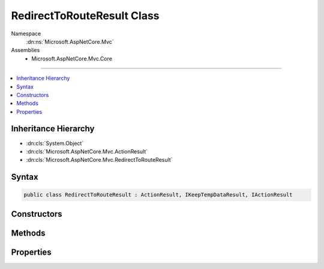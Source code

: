 

RedirectToRouteResult Class
===========================





Namespace
    :dn:ns:`Microsoft.AspNetCore.Mvc`
Assemblies
    * Microsoft.AspNetCore.Mvc.Core

----

.. contents::
   :local:



Inheritance Hierarchy
---------------------


* :dn:cls:`System.Object`
* :dn:cls:`Microsoft.AspNetCore.Mvc.ActionResult`
* :dn:cls:`Microsoft.AspNetCore.Mvc.RedirectToRouteResult`








Syntax
------

.. code-block:: csharp

    public class RedirectToRouteResult : ActionResult, IKeepTempDataResult, IActionResult








.. dn:class:: Microsoft.AspNetCore.Mvc.RedirectToRouteResult
    :hidden:

.. dn:class:: Microsoft.AspNetCore.Mvc.RedirectToRouteResult

Constructors
------------

.. dn:class:: Microsoft.AspNetCore.Mvc.RedirectToRouteResult
    :noindex:
    :hidden:

    
    .. dn:constructor:: Microsoft.AspNetCore.Mvc.RedirectToRouteResult.RedirectToRouteResult(System.Object)
    
        
    
        
        :type routeValues: System.Object
    
        
        .. code-block:: csharp
    
            public RedirectToRouteResult(object routeValues)
    
    .. dn:constructor:: Microsoft.AspNetCore.Mvc.RedirectToRouteResult.RedirectToRouteResult(System.String, System.Object)
    
        
    
        
        :type routeName: System.String
    
        
        :type routeValues: System.Object
    
        
        .. code-block:: csharp
    
            public RedirectToRouteResult(string routeName, object routeValues)
    
    .. dn:constructor:: Microsoft.AspNetCore.Mvc.RedirectToRouteResult.RedirectToRouteResult(System.String, System.Object, System.Boolean)
    
        
    
        
        :type routeName: System.String
    
        
        :type routeValues: System.Object
    
        
        :type permanent: System.Boolean
    
        
        .. code-block:: csharp
    
            public RedirectToRouteResult(string routeName, object routeValues, bool permanent)
    

Methods
-------

.. dn:class:: Microsoft.AspNetCore.Mvc.RedirectToRouteResult
    :noindex:
    :hidden:

    
    .. dn:method:: Microsoft.AspNetCore.Mvc.RedirectToRouteResult.ExecuteResult(Microsoft.AspNetCore.Mvc.ActionContext)
    
        
    
        
        :type context: Microsoft.AspNetCore.Mvc.ActionContext
    
        
        .. code-block:: csharp
    
            public override void ExecuteResult(ActionContext context)
    

Properties
----------

.. dn:class:: Microsoft.AspNetCore.Mvc.RedirectToRouteResult
    :noindex:
    :hidden:

    
    .. dn:property:: Microsoft.AspNetCore.Mvc.RedirectToRouteResult.Permanent
    
        
        :rtype: System.Boolean
    
        
        .. code-block:: csharp
    
            public bool Permanent { get; set; }
    
    .. dn:property:: Microsoft.AspNetCore.Mvc.RedirectToRouteResult.RouteName
    
        
    
        
        Gets or sets the name of the route to use for generating the URL.
    
        
        :rtype: System.String
    
        
        .. code-block:: csharp
    
            public string RouteName { get; set; }
    
    .. dn:property:: Microsoft.AspNetCore.Mvc.RedirectToRouteResult.RouteValues
    
        
    
        
        Gets or sets the route data to use for generating the URL.
    
        
        :rtype: Microsoft.AspNetCore.Routing.RouteValueDictionary
    
        
        .. code-block:: csharp
    
            public RouteValueDictionary RouteValues { get; set; }
    
    .. dn:property:: Microsoft.AspNetCore.Mvc.RedirectToRouteResult.UrlHelper
    
        
    
        
        Gets or sets the :any:`Microsoft.AspNetCore.Mvc.IUrlHelper` used to generate URLs.
    
        
        :rtype: Microsoft.AspNetCore.Mvc.IUrlHelper
    
        
        .. code-block:: csharp
    
            public IUrlHelper UrlHelper { get; set; }
    

